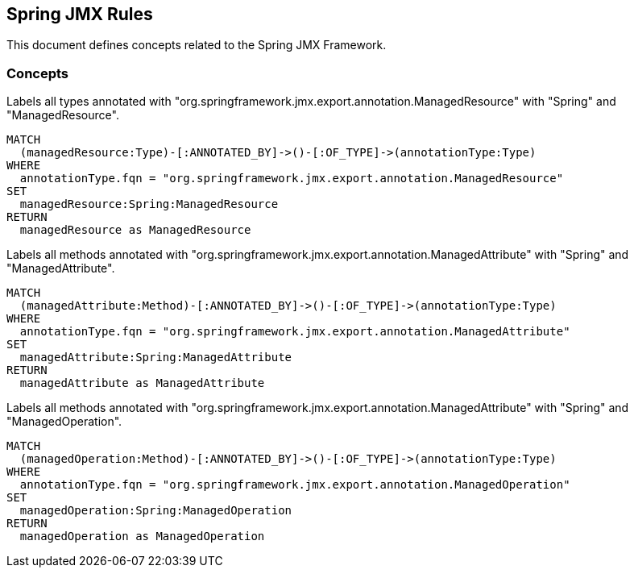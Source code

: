 == Spring JMX Rules

This document defines concepts related to the Spring JMX Framework.

=== Concepts

[[spring-jmx:ManagedResource]]
[source,cypher,role="concept"]
.Labels all types annotated with "org.springframework.jmx.export.annotation.ManagedResource" with "Spring" and "ManagedResource".
----
MATCH
  (managedResource:Type)-[:ANNOTATED_BY]->()-[:OF_TYPE]->(annotationType:Type)
WHERE
  annotationType.fqn = "org.springframework.jmx.export.annotation.ManagedResource"
SET
  managedResource:Spring:ManagedResource
RETURN
  managedResource as ManagedResource
----


[[spring-jmx:ManagedAttribute]]
[source,cypher,role="concept"]
.Labels all methods annotated with "org.springframework.jmx.export.annotation.ManagedAttribute" with "Spring" and "ManagedAttribute".
----
MATCH
  (managedAttribute:Method)-[:ANNOTATED_BY]->()-[:OF_TYPE]->(annotationType:Type)
WHERE
  annotationType.fqn = "org.springframework.jmx.export.annotation.ManagedAttribute"
SET
  managedAttribute:Spring:ManagedAttribute
RETURN
  managedAttribute as ManagedAttribute
----


[[spring-jmx:ManagedOperation]]
[source,cypher,role="concept"]
.Labels all methods annotated with "org.springframework.jmx.export.annotation.ManagedAttribute" with "Spring" and "ManagedOperation".
----
MATCH
  (managedOperation:Method)-[:ANNOTATED_BY]->()-[:OF_TYPE]->(annotationType:Type)
WHERE
  annotationType.fqn = "org.springframework.jmx.export.annotation.ManagedOperation"
SET
  managedOperation:Spring:ManagedOperation
RETURN
  managedOperation as ManagedOperation
----


